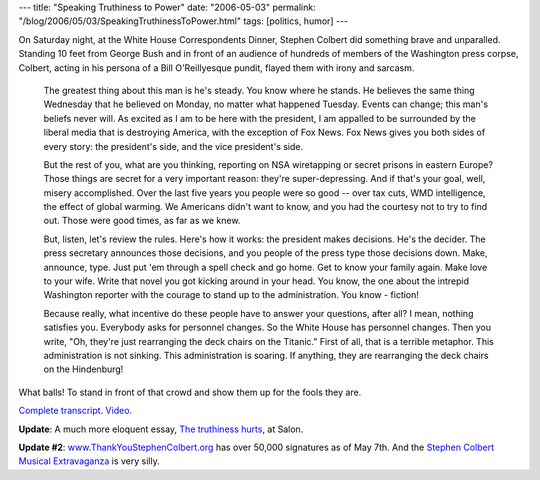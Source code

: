 ---
title: "Speaking Truthiness to Power"
date: "2006-05-03"
permalink: "/blog/2006/05/03/SpeakingTruthinessToPower.html"
tags: [politics, humor]
---



On Saturday night, at the White House Correspondents Dinner,
Stephen Colbert did something brave and unparalled.
Standing 10 feet from George Bush and in front of an audience
of hundreds of members of the Washington press corpse,
Colbert, acting in his persona of a Bill O'Reillyesque pundit,
flayed them with irony and sarcasm.

.. image:: https://graphics8.nytimes.com/images/2006/05/03/us/colbert.337.2.jpg
    :alt: Colbert ripping Bush
    :target: http://www.democraticunderground.com/discuss/duboard.php?az=view_all&address=364x1062761

..

    The greatest thing about this man is he's steady. You know where he
    stands. He believes the same thing Wednesday that he believed on
    Monday, no matter what happened Tuesday. Events can change; this man's
    beliefs never will. As excited as I am to be here with the president, I
    am appalled to be surrounded by the liberal media that is destroying
    America, with the exception of Fox News. Fox News gives you both sides
    of every story:  the president's side, and the vice president's side.

    But the rest of you, what are you thinking, reporting on NSA
    wiretapping or secret prisons in eastern Europe? Those things are
    secret for a very important reason:  they're super-depressing. And if
    that's your goal, well, misery accomplished. Over the last five years
    you people were so good -- over tax cuts, WMD intelligence, the effect
    of global warming. We Americans didn't want to know, and you had the
    courtesy not to try to find out. Those were good times, as far as we
    knew.

    But, listen, let's review the rules. Here's how it works: the president
    makes decisions. He's the decider. The press secretary announces those
    decisions, and you people of the press type those decisions down. Make,
    announce, type. Just put 'em through a spell check and go home. Get to
    know your family again. Make love to your wife. Write that novel you
    got kicking around in your head. You know, the one about the intrepid
    Washington reporter with the courage to stand up to the administration.
    You know - fiction!

    Because really, what incentive do these people have to answer your
    questions, after all? I mean, nothing satisfies you. Everybody asks for
    personnel changes. So the White House has personnel changes. Then you
    write, "Oh, they're just rearranging the deck chairs on the Titanic."
    First of all, that is a terrible metaphor. This administration is not
    sinking. This administration is soaring. If anything, they are
    rearranging the deck chairs on the Hindenburg!

What balls! To stand in front of that crowd and show them up for the fools
they are.

`Complete transcript
<http://www.dailykos.com/story/2006/4/30/1441/59811>`_.
`Video <http://www.democraticunderground.com/discuss/duboard.php?az=view_all&address=364x1062761>`_.

**Update**: A much more eloquent essay,
`The truthiness hurts
<http://www.salon.com/opinion/feature/2006/05/01/colbert/index.html>`_,
at Salon.

**Update #2**: 
`www.ThankYouStephenColbert.org
<http://www.ThankYouStephenColbert.org>`_ has over 50,000 signatures
as of May 7th.
And the `Stephen Colbert Musical Extravaganza
<http://colbert.cf.huffingtonpost.com/>`_ is very silly.

.. _permalink:
    /blog/2006/05/03/SpeakingTruthinessToPower.html
